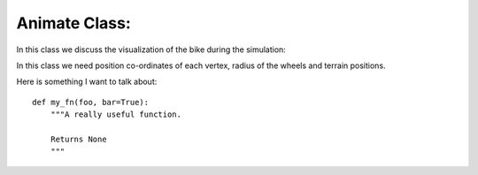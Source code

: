 Animate Class: 
======================================

In this class we discuss the visualization of the  bike during the simulation:


In this class we need position co-ordinates of each vertex, radius of the wheels and terrain positions. 

Here is something I want to talk about::

    def my_fn(foo, bar=True):
        """A really useful function.

        Returns None
        """ 
